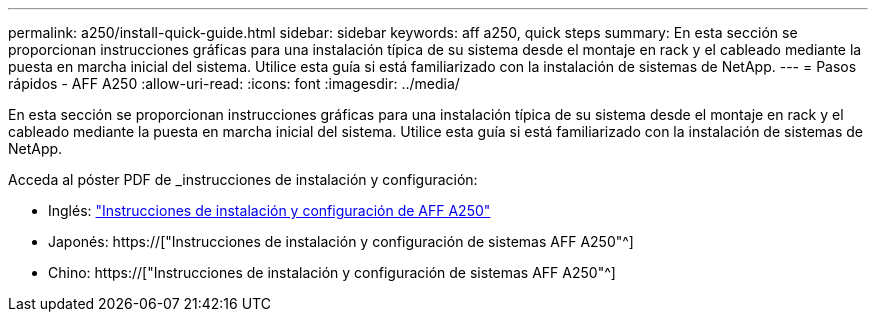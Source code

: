 ---
permalink: a250/install-quick-guide.html 
sidebar: sidebar 
keywords: aff a250,  quick steps 
summary: En esta sección se proporcionan instrucciones gráficas para una instalación típica de su sistema desde el montaje en rack y el cableado mediante la puesta en marcha inicial del sistema. Utilice esta guía si está familiarizado con la instalación de sistemas de NetApp. 
---
= Pasos rápidos - AFF A250
:allow-uri-read: 
:icons: font
:imagesdir: ../media/


[role="lead"]
En esta sección se proporcionan instrucciones gráficas para una instalación típica de su sistema desde el montaje en rack y el cableado mediante la puesta en marcha inicial del sistema. Utilice esta guía si está familiarizado con la instalación de sistemas de NetApp.

Acceda al póster PDF de _instrucciones de instalación y configuración:

* Inglés: link:../media/PDF/215-14949_2020_11_en-us_AFFA250_ISI.pdf["Instrucciones de instalación y configuración de AFF A250"^]
* Japonés: https://["Instrucciones de instalación y configuración de sistemas AFF A250"^]
* Chino: https://["Instrucciones de instalación y configuración de sistemas AFF A250"^]

